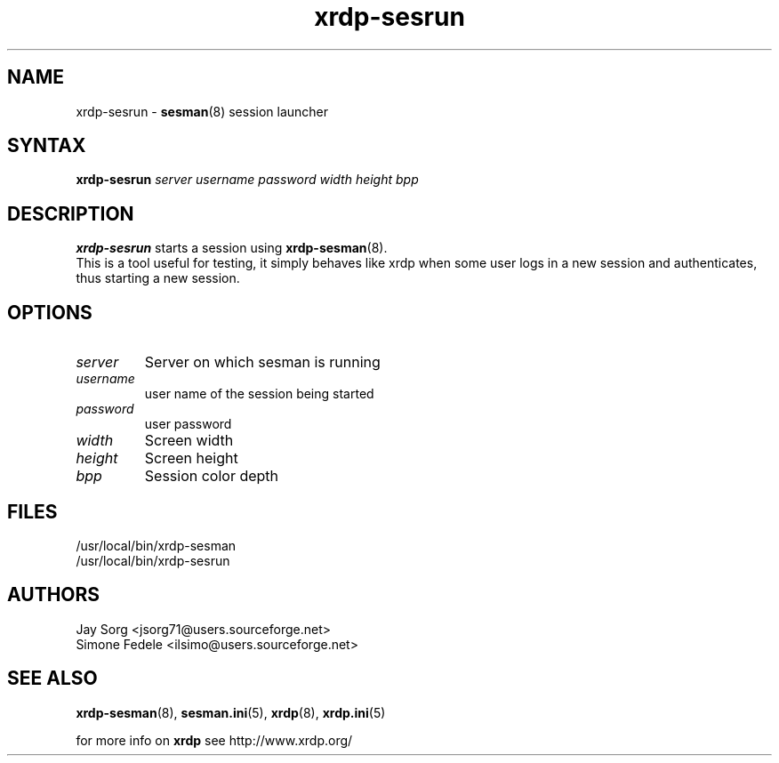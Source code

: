 .TH "xrdp\-sesrun" "8" "0.9.12" "xrdp team" ""
.SH "NAME"
xrdp\-sesrun \- \fBsesman\fR(8) session launcher

.SH "SYNTAX"
.B xrdp\-sesrun
.I server username password width height bpp

.SH "DESCRIPTION"
\fBxrdp\-sesrun\fR starts a session using \fBxrdp\-sesman\fR(8).
.br
This is a tool useful for testing, it simply behaves like xrdp when some user logs in a new session and authenticates, thus starting a new session.

.SH "OPTIONS"
.TP
.I server
Server on which sesman is running
.TP
.I username
user name of the session being started
.TP
.I password
user password
.TP
.I width
Screen width
.TP
.I height
Screen height
.TP
.I bpp
Session color depth

.SH "FILES"
/usr/local/bin/xrdp\-sesman
.br
/usr/local/bin/xrdp\-sesrun

.SH "AUTHORS"
Jay Sorg <jsorg71@users.sourceforge.net>
.br
Simone Fedele <ilsimo@users.sourceforge.net>

.SH "SEE ALSO"
.BR xrdp\-sesman (8),
.BR sesman.ini (5),
.BR xrdp (8),
.BR xrdp.ini (5)

for more info on \fBxrdp\fR see http://www.xrdp.org/
